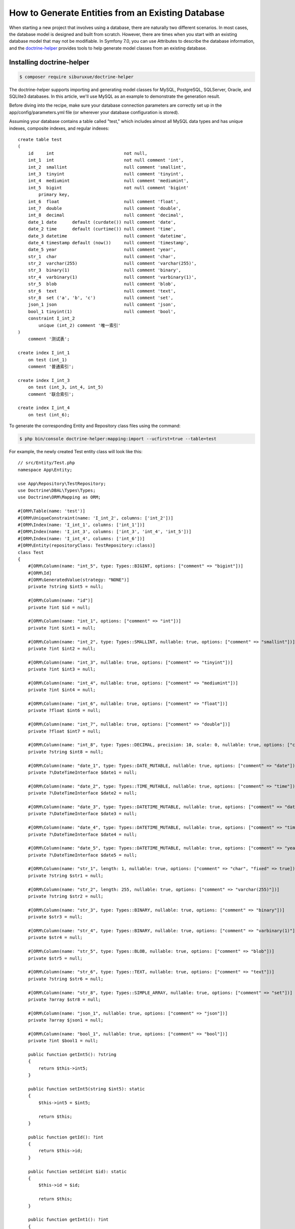 How to Generate Entities from an Existing Database
==================================================

When starting a new project that involves using a database, there are naturally two different scenarios. In most cases, the database model is designed and built from scratch. However, there are times when you start with an existing database model that may not be modifiable. In Symfony 7.0, you can use Attributes to describe the database information, and the `doctrine-helper`_ provides tools to help generate model classes from an existing database.

Installing doctrine-helper
--------------------------

.. code-block:: terminal

    $ composer require siburuxue/doctrine-helper


The doctrine-helper supports importing and generating model classes for MySQL, PostgreSQL, SQLServer, Oracle, and SQLlite3 databases. In this article, we'll use MySQL as an example to demonstrate the generation result.

Before diving into the recipe, make sure your database connection parameters are correctly set up in the app/config/parameters.yml file (or wherever your database configuration is stored).

Assuming your database contains a table called "test," which includes almost all MySQL data types and has unique indexes, composite indexes, and regular indexes::

    create table test
    (
        id     int                           not null,
        int_1  int                           not null comment 'int',
        int_2  smallint                      null comment 'smallint',
        int_3  tinyint                       null comment 'tinyint',
        int_4  mediumint                     null comment 'mediumint',
        int_5  bigint                        not null comment 'bigint'
            primary key,
        int_6  float                         null comment 'float',
        int_7  double                        null comment 'double',
        int_8  decimal                       null comment 'decimal',
        date_1 date      default (curdate()) null comment 'date',
        date_2 time      default (curtime()) null comment 'time',
        date_3 datetime                      null comment 'datetime',
        date_4 timestamp default (now())     null comment 'timestamp',
        date_5 year                          null comment 'year',
        str_1  char                          null comment 'char',
        str_2  varchar(255)                  null comment 'varchar(255)',
        str_3  binary(1)                     null comment 'binary',
        str_4  varbinary(1)                  null comment 'varbinary(1)',
        str_5  blob                          null comment 'blob',
        str_6  text                          null comment 'text',
        str_8  set ('a', 'b', 'c')           null comment 'set',
        json_1 json                          null comment 'json',
        bool_1 tinyint(1)                    null comment 'bool',
        constraint I_int_2
            unique (int_2) comment '唯一索引'
    )
        comment '测试表';
    
    create index I_int_1
        on test (int_1)
        comment '普通索引';
    
    create index I_int_3
        on test (int_3, int_4, int_5)
        comment '联合索引';
    
    create index I_int_4
        on test (int_6);


To generate the corresponding Entity and Repository class files using the command:

.. code-block:: terminal

    $ php bin/console doctrine-helper:mapping:import --ucfirst=true --table=test


For example, the newly created Test entity class will look like this::

    // src/Entity/Test.php
    namespace App\Entity;
    
    use App\Repository\TestRepository;
    use Doctrine\DBAL\Types\Types;
    use Doctrine\ORM\Mapping as ORM;
    
    #[ORM\Table(name: 'test')]
    #[ORM\UniqueConstraint(name: 'I_int_2', columns: ['int_2'])]
    #[ORM\Index(name: 'I_int_1', columns: ['int_1'])]
    #[ORM\Index(name: 'I_int_3', columns: ['int_3', 'int_4', 'int_5'])]
    #[ORM\Index(name: 'I_int_4', columns: ['int_6'])]
    #[ORM\Entity(repositoryClass: TestRepository::class)]
    class Test
    {
        #[ORM\Column(name: "int_5", type: Types::BIGINT, options: ["comment" => "bigint"])]
        #[ORM\Id]
        #[ORM\GeneratedValue(strategy: "NONE")]
        private ?string $int5 = null;
    
        #[ORM\Column(name: "id")]
        private ?int $id = null;
    
        #[ORM\Column(name: "int_1", options: ["comment" => "int"])]
        private ?int $int1 = null;
    
        #[ORM\Column(name: "int_2", type: Types::SMALLINT, nullable: true, options: ["comment" => "smallint"])]
        private ?int $int2 = null;
    
        #[ORM\Column(name: "int_3", nullable: true, options: ["comment" => "tinyint"])]
        private ?int $int3 = null;
    
        #[ORM\Column(name: "int_4", nullable: true, options: ["comment" => "mediumint"])]
        private ?int $int4 = null;
    
        #[ORM\Column(name: "int_6", nullable: true, options: ["comment" => "float"])]
        private ?float $int6 = null;
    
        #[ORM\Column(name: "int_7", nullable: true, options: ["comment" => "double"])]
        private ?float $int7 = null;
    
        #[ORM\Column(name: "int_8", type: Types::DECIMAL, precision: 10, scale: 0, nullable: true, options: ["comment" => "decimal"])]
        private ?string $int8 = null;
    
        #[ORM\Column(name: "date_1", type: Types::DATE_MUTABLE, nullable: true, options: ["comment" => "date"])]
        private ?\DateTimeInterface $date1 = null;
    
        #[ORM\Column(name: "date_2", type: Types::TIME_MUTABLE, nullable: true, options: ["comment" => "time"])]
        private ?\DateTimeInterface $date2 = null;
    
        #[ORM\Column(name: "date_3", type: Types::DATETIME_MUTABLE, nullable: true, options: ["comment" => "datetime"])]
        private ?\DateTimeInterface $date3 = null;
    
        #[ORM\Column(name: "date_4", type: Types::DATETIME_MUTABLE, nullable: true, options: ["comment" => "timestamp"])]
        private ?\DateTimeInterface $date4 = null;
    
        #[ORM\Column(name: "date_5", type: Types::DATETIME_MUTABLE, nullable: true, options: ["comment" => "year"])]
        private ?\DateTimeInterface $date5 = null;
    
        #[ORM\Column(name: "str_1", length: 1, nullable: true, options: ["comment" => "char", "fixed" => true])]
        private ?string $str1 = null;
    
        #[ORM\Column(name: "str_2", length: 255, nullable: true, options: ["comment" => "varchar(255)"])]
        private ?string $str2 = null;
    
        #[ORM\Column(name: "str_3", type: Types::BINARY, nullable: true, options: ["comment" => "binary"])]
        private $str3 = null;
    
        #[ORM\Column(name: "str_4", type: Types::BINARY, nullable: true, options: ["comment" => "varbinary(1)"])]
        private $str4 = null;
    
        #[ORM\Column(name: "str_5", type: Types::BLOB, nullable: true, options: ["comment" => "blob"])]
        private $str5 = null;
    
        #[ORM\Column(name: "str_6", type: Types::TEXT, nullable: true, options: ["comment" => "text"])]
        private ?string $str6 = null;
    
        #[ORM\Column(name: "str_8", type: Types::SIMPLE_ARRAY, nullable: true, options: ["comment" => "set"])]
        private ?array $str8 = null;
    
        #[ORM\Column(name: "json_1", nullable: true, options: ["comment" => "json"])]
        private ?array $json1 = null;
    
        #[ORM\Column(name: "bool_1", nullable: true, options: ["comment" => "bool"])]
        private ?int $bool1 = null;
    
        public function getInt5(): ?string
        {
            return $this->int5;
        }
    
        public function setInt5(string $int5): static
        {
            $this->int5 = $int5;
    
            return $this;
        }
    
        public function getId(): ?int
        {
            return $this->id;
        }
    
        public function setId(int $id): static
        {
            $this->id = $id;
    
            return $this;
        }
    
        public function getInt1(): ?int
        {
            return $this->int1;
        }
    
        public function setInt1(int $int1): static
        {
            $this->int1 = $int1;
    
            return $this;
        }
    
        public function getInt2(): ?int
        {
            return $this->int2;
        }
    
        public function setInt2(?int $int2): static
        {
            $this->int2 = $int2;
    
            return $this;
        }
    
        public function getInt3(): ?int
        {
            return $this->int3;
        }
    
        public function setInt3(?int $int3): static
        {
            $this->int3 = $int3;
    
            return $this;
        }
    
        public function getInt4(): ?int
        {
            return $this->int4;
        }
    
        public function setInt4(?int $int4): static
        {
            $this->int4 = $int4;
    
            return $this;
        }
    
        public function getInt6(): ?float
        {
            return $this->int6;
        }
    
        public function setInt6(?float $int6): static
        {
            $this->int6 = $int6;
    
            return $this;
        }
    
        public function getInt7(): ?float
        {
            return $this->int7;
        }
    
        public function setInt7(?float $int7): static
        {
            $this->int7 = $int7;
    
            return $this;
        }
    
        public function getInt8(): ?string
        {
            return $this->int8;
        }
    
        public function setInt8(?string $int8): static
        {
            $this->int8 = $int8;
    
            return $this;
        }
    
        public function getDate1(): ?\DateTimeInterface
        {
            return $this->date1;
        }
    
        public function setDate1(?\DateTimeInterface $date1): static
        {
            $this->date1 = $date1;
    
            return $this;
        }
    
        public function getDate2(): ?\DateTimeInterface
        {
            return $this->date2;
        }
    
        public function setDate2(?\DateTimeInterface $date2): static
        {
            $this->date2 = $date2;
    
            return $this;
        }
    
        public function getDate3(): ?\DateTimeInterface
        {
            return $this->date3;
        }
    
        public function setDate3(?\DateTimeInterface $date3): static
        {
            $this->date3 = $date3;
    
            return $this;
        }
    
        public function getDate4(): ?\DateTimeInterface
        {
            return $this->date4;
        }
    
        public function setDate4(?\DateTimeInterface $date4): static
        {
            $this->date4 = $date4;
    
            return $this;
        }
    
        public function getDate5(): ?\DateTimeInterface
        {
            return $this->date5;
        }
    
        public function setDate5(?\DateTimeInterface $date5): static
        {
            $this->date5 = $date5;
    
            return $this;
        }
    
        public function getStr1(): ?string
        {
            return $this->str1;
        }
    
        public function setStr1(?string $str1): static
        {
            $this->str1 = $str1;
    
            return $this;
        }
    
        public function getStr2(): ?string
        {
            return $this->str2;
        }
    
        public function setStr2(?string $str2): static
        {
            $this->str2 = $str2;
    
            return $this;
        }
    
        public function getStr3()
        {
            return $this->str3;
        }
    
        public function setStr3($str3): static
        {
            $this->str3 = $str3;
    
            return $this;
        }
    
        public function getStr4()
        {
            return $this->str4;
        }
    
        public function setStr4($str4): static
        {
            $this->str4 = $str4;
    
            return $this;
        }
    
        public function getStr5()
        {
            return $this->str5;
        }
    
        public function setStr5($str5): static
        {
            $this->str5 = $str5;
    
            return $this;
        }
    
        public function getStr6(): ?string
        {
            return $this->str6;
        }
    
        public function setStr6(?string $str6): static
        {
            $this->str6 = $str6;
    
            return $this;
        }
    
        public function getStr8(): ?array
        {
            return $this->str8;
        }
    
        public function setStr8(?array $str8): static
        {
            $this->str8 = $str8;
    
            return $this;
        }
    
        public function getJson1(): ?array
        {
            return $this->json1;
        }
    
        public function setJson1(?array $json1): static
        {
            $this->json1 = $json1;
    
            return $this;
        }
    
        public function getBool1(): ?int
        {
            return $this->bool1;
        }
    
        public function setBool1(?int $bool1): static
        {
            $this->bool1 = $bool1;
    
            return $this;
        }
    }


.. code-block:: php
    // src/Repository/TestRepository.php
    namespace App\Repository;
    
    use App\Entity\Test;
    use Doctrine\Bundle\DoctrineBundle\Repository\ServiceEntityRepository;
    use Doctrine\Persistence\ManagerRegistry;
    
    /**
     * @extends ServiceEntityRepository<Test>
     *
     * @method Test|null find($id, $lockMode = null, $lockVersion = null)
     * @method Test|null findOneBy(array $criteria, array $orderBy = null)
     * @method Test[]    findAll()
     * @method Test[]    findBy(array $criteria, array $orderBy = null, $limit = null, $offset = null)
     */
    class TestRepository extends ServiceEntityRepository
    {
        public function __construct(ManagerRegistry $registry)
        {
            parent::__construct($registry, Test::class);
        }
    
    //    /**
    //     * @return Test[] Returns an array of Test objects
    //     */
    //    public function findByExampleField($value): array
    //    {
    //        return $this->createQueryBuilder('a')
    //            ->andWhere('a.exampleField = :val')
    //            ->setParameter('val', $value)
    //            ->orderBy('a.id', 'ASC')
    //            ->setMaxResults(10)
    //            ->getQuery()
    //            ->getResult()
    //        ;
    //    }
    
    //    public function findOneBySomeField($value): ?Test
    //    {
    //        return $this->createQueryBuilder('a')
    //            ->andWhere('a.exampleField = :val')
    //            ->setParameter('val', $value)
    //            ->getQuery()
    //            ->getOneOrNullResult()
    //        ;
    //    }
    }

.. caution::

    The `--ucfirst=true` option is used to ensure compatibility with private properties in entities from Symfony 6.0, so that you can seamlessly migrate from Symfony 6.0 to 7.0 without modifying your     
    business code due to changes in entity descriptions. Refer to the `doctrine-helper`_ documentation for more command parameters.

The generated entities are now ready to be used. Have fun!

.. _`doctrine-helper`: https://github.com/siburuxue/doctrine-helper
